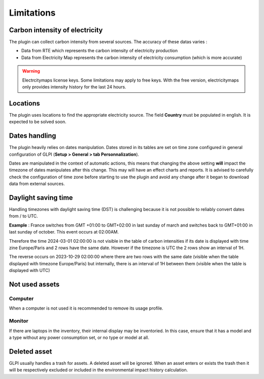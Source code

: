 Limitations
============

Carbon intensity of electricity
-------------------------------------

The plugin can collect carbon intensity from several sources. The accuracy of these datas varies :

- Data from RTE which represents the carbon intensity of electricity production
- Data from Electricity Map represents the carbon intensity of electricity consumption (which is more accurate)

.. warning:: Electrcitymaps license keys. Some limitations may apply to free keys. With the free version, electricitymaps only provides intensity history for the last 24 hours.

Locations
---------

The plugin uses locations to find the appropriate electricity source. The field **Country** must be populated in english. It is expected to be solved soon.

Dates handling
--------------

The plugin heavily relies on dates manipulation. Dates stored in its tables are set on time zone configured in general configuration of GLPI (**Setup > General > tab Personnalization**).

Dates are manipulated in the context of automatic actions, this means that changing the above setting **will** impact the timezone of dates manipulates after this change. This may will have an effect charts and reports. It is advised to carefully check the configuration of time zone before starting to use the plugin and avoid any change after it began to download data from external sources.

Daylight saving time
--------------------

Handling timezones with daylight saving time (DST) is challenging because it is not possible to reliably convert dates from / to UTC.

**Example** :
France switches from GMT +01:00 to GMT+02:00 in last sunday of march and switches back to GMT+01:00 in last sunday of october. This event occurs at 02:00AM.

Therefore the time 2024-03-01 02:00:00 is not visible in the table of carbon intensities if its date is displayed with time zine Europe/Paris and 2 rows have the same date. However if the timezone is UTC the 2 rows show an interval of 1H.

The reverse occurs on 2023-10-29 02:00:00 where there are two rows with the same date (visible when the table displayed with timezone Europe/Paris) but internally, there is an interval of 1H between them (visible when the table is displayed with UTC)

Not used assets
---------------

Computer
^^^^^^^^

When a computer is not used it is recommended to remove its usage profile.

Monitor
^^^^^^^

If there are laptops in the inventory, their internal display may be inventoried. In this case, ensure that it has a model and a type without any power consumption set, or no type or model at all.

Deleted asset
-------------

GLPI usually handles a trash for assets. A deleted asset will be ignored. When an asset enters or exists the trash then it will be respectively excluded or included in the environmental impact history calculation.
